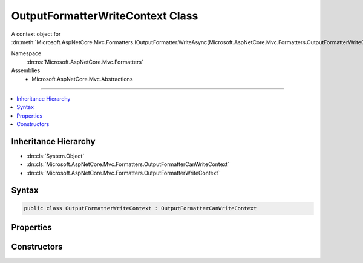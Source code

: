 

OutputFormatterWriteContext Class
=================================






A context object for :dn:meth:`Microsoft.AspNetCore.Mvc.Formatters.IOutputFormatter.WriteAsync(Microsoft.AspNetCore.Mvc.Formatters.OutputFormatterWriteContext)`\.


Namespace
    :dn:ns:`Microsoft.AspNetCore.Mvc.Formatters`
Assemblies
    * Microsoft.AspNetCore.Mvc.Abstractions

----

.. contents::
   :local:



Inheritance Hierarchy
---------------------


* :dn:cls:`System.Object`
* :dn:cls:`Microsoft.AspNetCore.Mvc.Formatters.OutputFormatterCanWriteContext`
* :dn:cls:`Microsoft.AspNetCore.Mvc.Formatters.OutputFormatterWriteContext`








Syntax
------

.. code-block:: csharp

    public class OutputFormatterWriteContext : OutputFormatterCanWriteContext








.. dn:class:: Microsoft.AspNetCore.Mvc.Formatters.OutputFormatterWriteContext
    :hidden:

.. dn:class:: Microsoft.AspNetCore.Mvc.Formatters.OutputFormatterWriteContext

Properties
----------

.. dn:class:: Microsoft.AspNetCore.Mvc.Formatters.OutputFormatterWriteContext
    :noindex:
    :hidden:

    
    .. dn:property:: Microsoft.AspNetCore.Mvc.Formatters.OutputFormatterWriteContext.HttpContext
    
        
    
        
        Gets or sets the :dn:prop:`Microsoft.AspNetCore.Mvc.Formatters.OutputFormatterWriteContext.HttpContext` context associated with the current operation.
    
        
        :rtype: Microsoft.AspNetCore.Http.HttpContext
    
        
        .. code-block:: csharp
    
            public virtual HttpContext HttpContext
            {
                get;
                protected set;
            }
    
    .. dn:property:: Microsoft.AspNetCore.Mvc.Formatters.OutputFormatterWriteContext.WriterFactory
    
        
    
        
        Gets or sets a delegate used to create a :any:`System.IO.TextWriter` for writing the response.
    
        
        :rtype: System.Func<System.Func`3>{System.IO.Stream<System.IO.Stream>, System.Text.Encoding<System.Text.Encoding>, System.IO.TextWriter<System.IO.TextWriter>}
    
        
        .. code-block:: csharp
    
            public virtual Func<Stream, Encoding, TextWriter> WriterFactory
            {
                get;
                protected set;
            }
    

Constructors
------------

.. dn:class:: Microsoft.AspNetCore.Mvc.Formatters.OutputFormatterWriteContext
    :noindex:
    :hidden:

    
    .. dn:constructor:: Microsoft.AspNetCore.Mvc.Formatters.OutputFormatterWriteContext.OutputFormatterWriteContext(Microsoft.AspNetCore.Http.HttpContext, System.Func<System.IO.Stream, System.Text.Encoding, System.IO.TextWriter>, System.Type, System.Object)
    
        
    
        
        Creates a new :any:`Microsoft.AspNetCore.Mvc.Formatters.OutputFormatterWriteContext`\.
    
        
    
        
        :param httpContext: The :any:`Microsoft.AspNetCore.Http.HttpContext` for the current request.
        
        :type httpContext: Microsoft.AspNetCore.Http.HttpContext
    
        
        :param writerFactory: The delegate used to create a :any:`System.IO.TextWriter` for writing the response.
        
        :type writerFactory: System.Func<System.Func`3>{System.IO.Stream<System.IO.Stream>, System.Text.Encoding<System.Text.Encoding>, System.IO.TextWriter<System.IO.TextWriter>}
    
        
        :param objectType: The :any:`System.Type` of the object to write to the response.
        
        :type objectType: System.Type
    
        
        :param object: The object to write to the response.
        
        :type object: System.Object
    
        
        .. code-block:: csharp
    
            public OutputFormatterWriteContext(HttpContext httpContext, Func<Stream, Encoding, TextWriter> writerFactory, Type objectType, object object)
    

